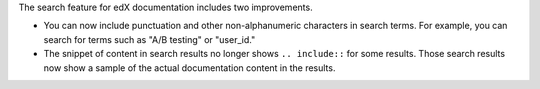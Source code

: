 The search feature for edX documentation includes two improvements.

* You can now include punctuation and other non-alphanumeric characters in
  search terms. For example, you can search for terms such as "A/B testing" or
  "user_id."

* The snippet of content in search results no longer shows ``.. include::`` for
  some results. Those search results now show a sample of the actual
  documentation content in the results.
